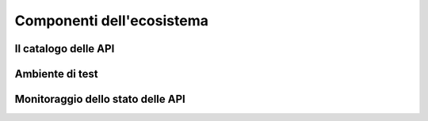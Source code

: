Componenti dell'ecosistema
==========================

Il catalogo delle API
---------------------

Ambiente di test
----------------

Monitoraggio dello stato delle API
----------------------------------



